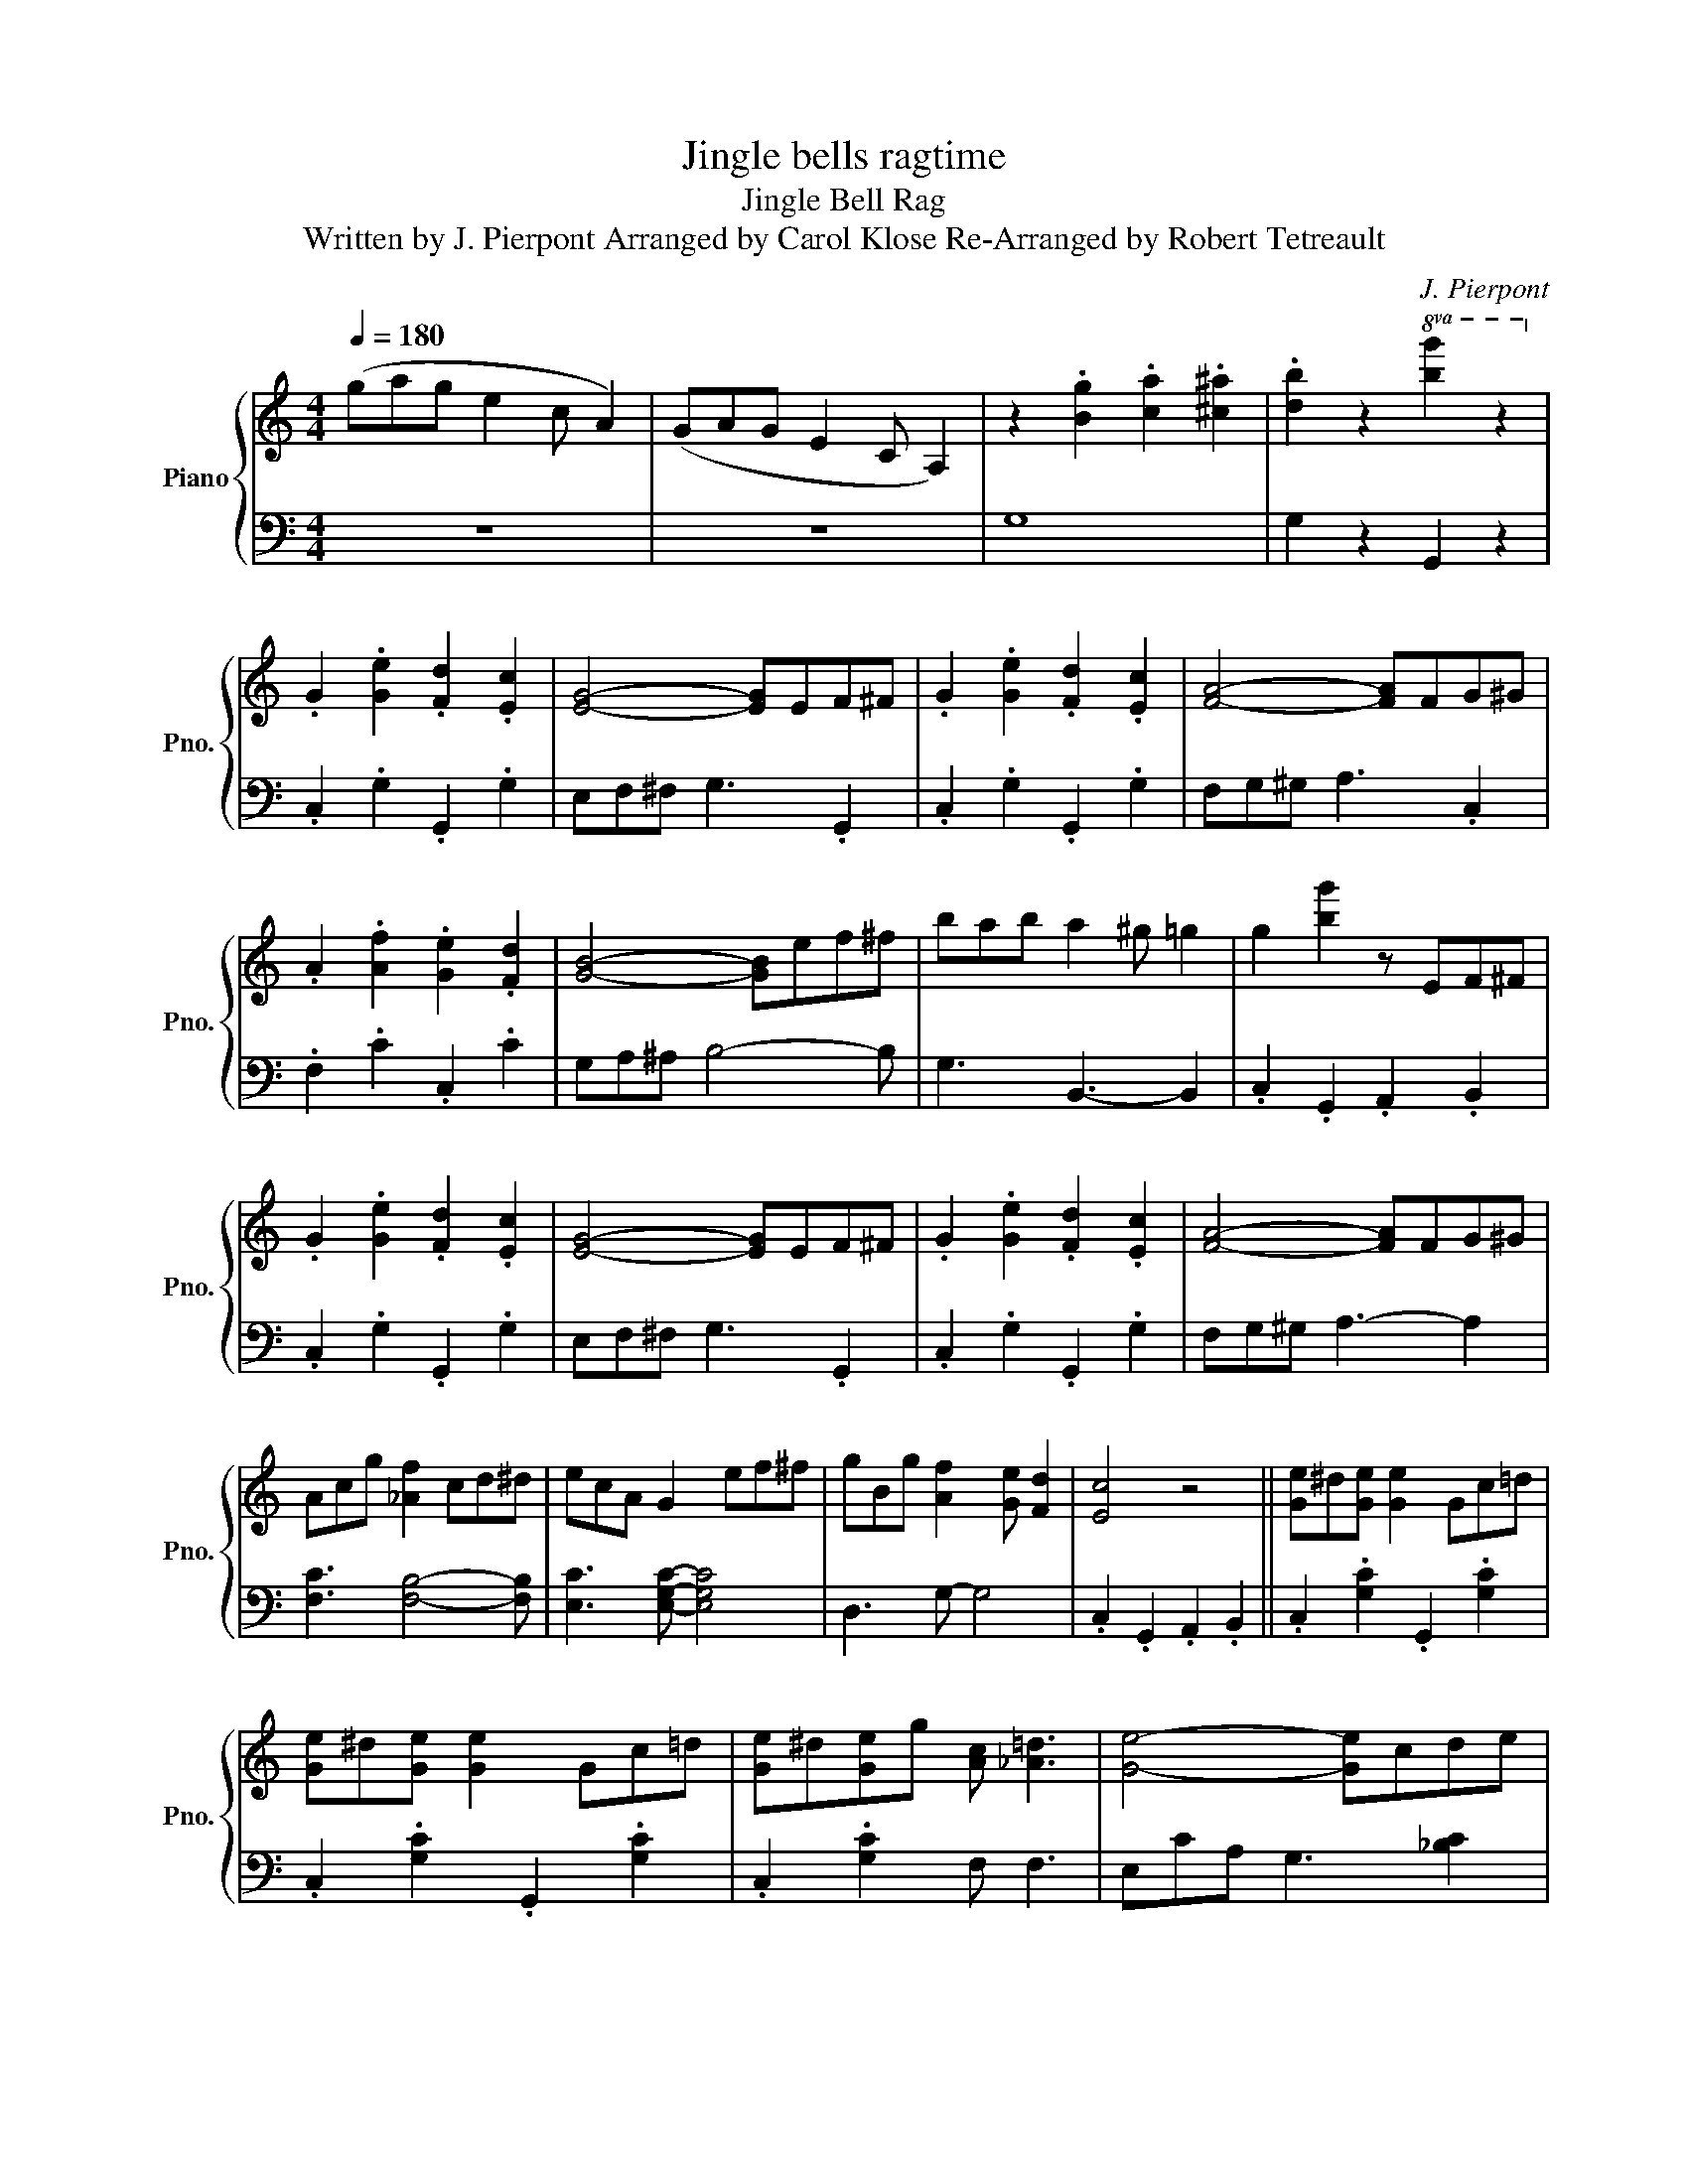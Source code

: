 X:1
T:Jingle bells ragtime
T:Jingle Bell Rag
T:Written by J. Pierpont Arranged by Carol Klose Re-Arranged by Robert Tetreault 
C:J. Pierpont
Z:Arranged by Robert Tetreault
%%score { 1 | 2 }
L:1/8
Q:1/4=180
M:4/4
K:C
V:1 treble nm="Piano" snm="Pno."
V:2 bass 
V:1
 (gag e2 c A2) | (GAG E2 C A,2) | z2 .[Bg]2 .[ca]2 .[^c^a]2 | .[db]2 z2!8va(! [bg']2 z2!8va)! | %4
 .G2 .[Ge]2 .[Fd]2 .[Ec]2 | [EG]4- [EG]EF^F | .G2 .[Ge]2 .[Fd]2 .[Ec]2 | [FA]4- [FA]FG^G | %8
 .A2 .[Af]2 .[Ge]2 .[Fd]2 | [GB]4- [GB]ef^f | bab a2 ^g =g2 | g2 [bg']2 z EF^F | %12
 .G2 .[Ge]2 .[Fd]2 .[Ec]2 | [EG]4- [EG]EF^F | .G2 .[Ge]2 .[Fd]2 .[Ec]2 | [FA]4- [FA]FG^G | %16
 Acg [_Af]2 cd^d | ecA G2 ef^f | gBg [Af]2 [Ge] [Fd]2 | [Ec]4 z4 || [Ge]^d[Ge] [Ge]2 Gc=d | %21
 [Ge]^d[Ge] [Ge]2 Gc=d | [Ge]^d[Ge]g [Ac] [_A=d]3 | [Ge]4- [Ge]cde | %24
 [Af]e[Af] [Af]2 [Ac][Ad][A^d] | eGe [Ac]2 cdc | [Ae]_e[Ad] [Ac]2 Ac=e | [Bd]edB AG z2 | %28
 [Ge]^d[Ge] [Ge]2 Gc=d | [Ge]^d[Ge] [Ge]2 Gc=d | [Ge]^d[Ge]g [Ac] [_A=d]3 | [Ge]4- [Ge]cde | %32
 [Af]e[Af] [_Af]2 cd^d | e2 g [^ca]2 gfe | [cg]^fg [B=f]2 e d2 | %35
!8va(! [c'g']^f'g' [b=f']2 e' d'2!8va)! | [cg]^fg[B=f]- [Bf][dg][ea][fb] | %37
 [ec']2 z2!8va(! [e'c'']2 z2!8va)! |] %38
V:2
 z8 | z8 | G,8 | G,2 z2 G,,2 z2 | .C,2 .G,2 .G,,2 .G,2 | E,F,^F, G,3 .G,,2 | .C,2 .G,2 .G,,2 .G,2 | %7
 F,G,^G, A,3 .C,2 | .F,2 .C2 .C,2 .C2 | G,A,^A, B,4- B, | G,3 B,,3- B,,2 | .C,2 .G,,2 .A,,2 .B,,2 | %12
 .C,2 .G,2 .G,,2 .G,2 | E,F,^F, G,3 .G,,2 | .C,2 .G,2 .G,,2 .G,2 | F,G,^G, A,3- A,2 | %16
 [F,C]3 [F,B,]4- [F,B,] | [E,C]3 [E,G,C]- [E,G,C]4 | D,3 G,- G,4 | .C,2 .G,,2 .A,,2 .B,,2 || %20
 .C,2 .[G,C]2 .G,,2 .[G,C]2 | .C,2 .[G,C]2 .G,,2 .[G,C]2 | .C,2 .[G,C]2 F, F,3 | %23
 E,CA, G,3 [_B,C]2 | .F,2 .[A,C]2 .F,2 .[_A,C]2 | [G,C]3 [A,E]- [A,E]4 | D,2 [^F,C]2 [F,C]4 | %27
 G,2 z2 G,,2 A,,B,, | .C,2 .[G,C]2 .G,,2 .[G,C]2 | .C,2 .[G,C]2 .G,,2 .[G,C]2 | %30
 .C,2 .[G,C]2 F, F,3 | E,CA, G,3 [_B,C]2 | .[F,A,C]2 .[F,A,C] .[F,_A,C]2 .[F,A,C]3 | %33
 [G,C]3 [A,E]- [A,E]4 | .D,2 .[A,C]2 G,4 | .D,2 .[A,C]2 G,4 | .D,2 .[A,D]2 G,F,E,D, | %37
 C,2 z2 C,,2 z2 |] %38

